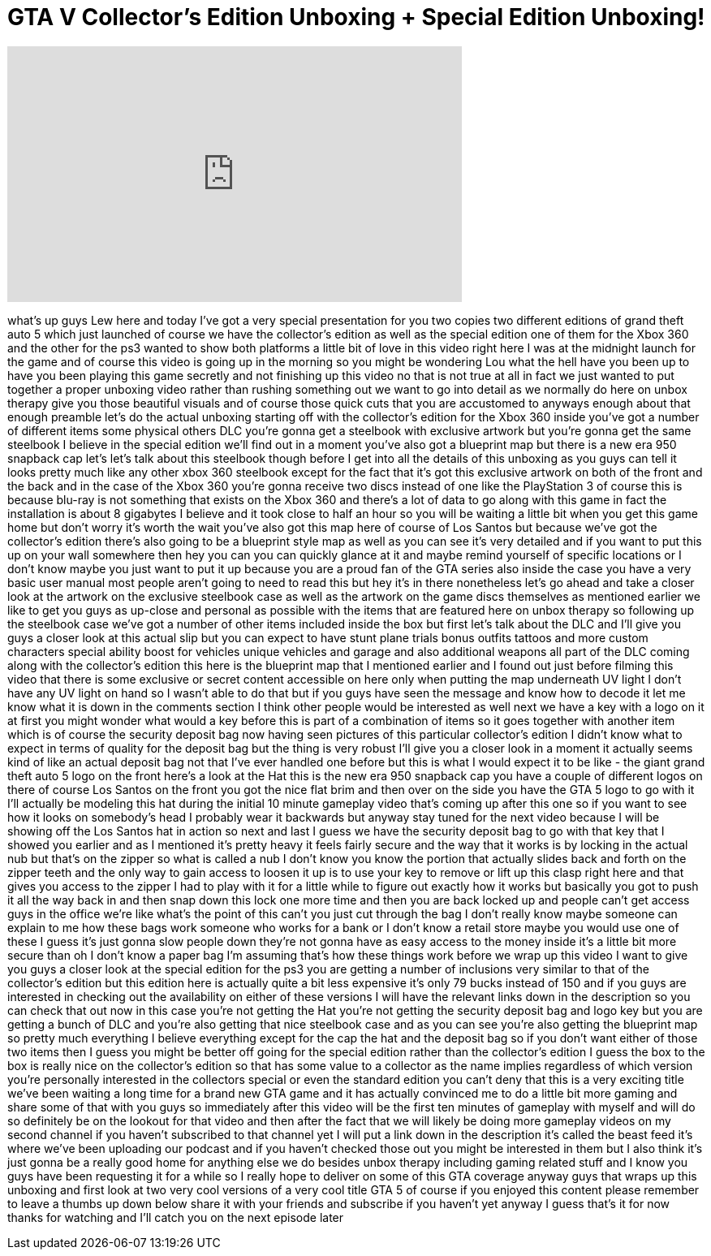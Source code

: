 = GTA V Collector's Edition Unboxing + Special Edition Unboxing!
:published_at: 2013-09-17
:hp-alt-title: GTA V Collector's Edition Unboxing + Special Edition Unboxing!
:hp-image: https://i.ytimg.com/vi/EVdVZ4Ml75M/maxresdefault.jpg


++++
<iframe width="560" height="315" src="https://www.youtube.com/embed/EVdVZ4Ml75M?rel=0" frameborder="0" allow="autoplay; encrypted-media" allowfullscreen></iframe>
++++

what's up guys Lew here and today I've
got a very special presentation for you
two copies two different editions of
grand theft auto 5 which just launched
of course we have the collector's
edition as well as the special edition
one of them for the Xbox 360 and the
other for the ps3 wanted to show both
platforms a little bit of love in this
video right here I was at the midnight
launch for the game and of course this
video is going up in the morning so you
might be wondering Lou what the hell
have you been up to have you been
playing this game secretly and not
finishing up this video no that is not
true at all in fact we just wanted to
put together a proper unboxing video
rather than rushing something out we
want to go into detail as we normally do
here on unbox therapy give you those
beautiful visuals and of course those
quick cuts that you are accustomed to
anyways enough about that enough
preamble let's do the actual unboxing
starting off with the collector's
edition for the Xbox 360 inside you've
got a number of different items some
physical others DLC you're gonna get a
steelbook with exclusive artwork but
you're gonna get the same steelbook I
believe in the special edition we'll
find out in a moment you've also got a
blueprint map but there is a new era 950
snapback cap let's let's talk about this
steelbook though before I get into all
the details of this unboxing as you guys
can tell it looks pretty much like any
other xbox 360 steelbook except for the
fact that it's got this exclusive
artwork on both of the front and the
back and in the case of the Xbox 360
you're gonna receive two discs instead
of one like the PlayStation 3 of course
this is because blu-ray is not something
that exists on the Xbox 360 and there's
a lot of data to go along with this game
in fact the installation is about 8
gigabytes I believe and it took close to
half an hour so you will be waiting a
little bit when you get this game home
but don't worry it's worth the wait
you've also got this map here of course
of Los Santos but
because we've got the collector's
edition there's also going to be a
blueprint style map as well as you can
see it's very detailed and if you want
to put this up on your wall somewhere
then hey you can you can quickly glance
at it and maybe remind yourself of
specific locations or I don't know maybe
you just want to put it up because you
are a proud fan of the GTA series also
inside the case you have a very basic
user manual most people aren't going to
need to read this but hey it's in there
nonetheless let's go ahead and take a
closer look at the artwork on the
exclusive steelbook case as well as the
artwork on the game discs themselves as
mentioned earlier we like to get you
guys as up-close and personal as
possible with the items that are
featured here on unbox therapy so
following up the steelbook case we've
got a number of other items included
inside the box but first let's talk
about the DLC and I'll give you guys a
closer look at this actual slip but you
can expect to have stunt plane trials
bonus outfits tattoos and more custom
characters special ability boost for
vehicles unique vehicles and garage and
also additional weapons all part of the
DLC coming along with the collector's
edition this here is the blueprint map
that I mentioned earlier and I found out
just before filming this video that
there is some exclusive or secret
content accessible on here only when
putting the map underneath UV light I
don't have any UV light on hand so I
wasn't able to do that but if you guys
have seen the message and know how to
decode it let me know what it is down in
the comments section I think other
people would be interested as well next
we have a key with a logo on it at first
you might wonder what would a key before
this is part of a combination of items
so it goes together with another item
which is of course the security deposit
bag now having seen pictures of this
particular collector's edition I didn't
know what to expect in terms of quality
for the deposit bag but the thing is
very robust I'll give you a closer look
in a moment it actually seems kind of
like an actual deposit bag not that I've
ever handled one before but this is what
I would expect it to be like - the giant
grand theft auto 5 logo on the front
here's a look at the Hat this is the new
era 950 snapback cap you have a couple
of different logos on there of course
Los Santos on the front you got the nice
flat brim and then over on the side you
have the GTA 5 logo to go with it I'll
actually be modeling this hat during the
initial 10 minute gameplay video that's
coming up after this one so if you want
to see how it looks on somebody's head I
probably wear it backwards but anyway
stay tuned for the next video because I
will be showing off the Los Santos hat
in action so next and last I guess we
have the security deposit bag to go with
that key that I showed you earlier and
as I mentioned it's pretty heavy it
feels fairly secure and the way that it
works is by locking in the actual nub
but that's on the zipper so what is
called a nub I don't know you know the
portion that actually slides back and
forth on the zipper teeth and the only
way to gain access to loosen it up is to
use your key to remove or lift up this
clasp right here and that gives you
access to the zipper I had to play with
it for a little while to figure out
exactly how it works but basically you
got to push it all the way back in and
then snap down this lock one more time
and then you are back locked up and
people can't get access guys in the
office we're like what's the point of
this can't you just cut through the bag
I don't really know maybe someone can
explain to me how these bags work
someone who works for a bank or I don't
know a retail store maybe you would use
one of these I guess it's just gonna
slow people down they're not gonna have
as easy access to the money inside it's
a little bit more secure than oh I don't
know a paper bag I'm assuming that's how
these things work before we wrap up this
video I want to give you guys a closer
look at the special edition for the ps3
you are getting a number of inclusions
very similar to that of the collector's
edition but this edition here is
actually quite a bit less expensive
it's only 79 bucks instead of 150 and if
you guys are interested in checking out
the availability on either of these
versions I will have the relevant links
down in the description so you can check
that out now in this case you're not
getting the Hat you're not getting the
security deposit bag and logo key but
you are getting a bunch of DLC and
you're also getting that nice steelbook
case and as you can see you're also
getting the blueprint map so pretty much
everything I believe everything except
for the cap the hat and the deposit bag
so if you don't want either of those two
items then I guess you might be better
off going for the special edition rather
than the collector's edition I guess the
box to the box is really nice on the
collector's edition so that has some
value to a collector as the name implies
regardless of which version you're
personally interested in the collectors
special or even the standard edition you
can't deny that this is a very exciting
title we've been waiting a long time for
a brand new GTA game and it has actually
convinced me to do a little bit more
gaming and share some of that with you
guys so immediately after this video
will be the first ten minutes of
gameplay with myself and will do so
definitely be on the lookout for that
video and then after the fact that we
will likely be doing more gameplay
videos on my second channel if you
haven't subscribed to that channel yet I
will put a link down in the description
it's called the beast feed it's where
we've been uploading our podcast and if
you haven't checked those out you might
be interested in them but I also think
it's just gonna be a really good home
for anything else we do besides unbox
therapy including gaming related stuff
and I know you guys have been requesting
it for a while so I really hope to
deliver on some of this GTA coverage
anyway guys that wraps up this unboxing
and first look at two very cool versions
of a very cool title GTA 5 of course if
you enjoyed this content please remember
to leave a thumbs up down below share it
with your friends and subscribe if you
haven't yet anyway I guess that's it for
now
thanks for watching and I'll catch you
on the next episode later
